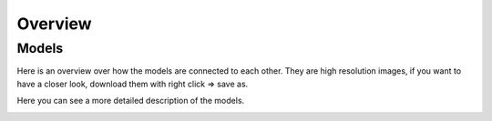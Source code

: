 ========
Overview
========

Models
======

Here is an overview over how the models are connected to each other.
They are high resolution images, if you want to have a closer look, download them with right click => save as.

.. image:: diagrams/models_basic.png

Here you can see a more detailed description of the models.

.. image:: diagrams/models_fields.png
